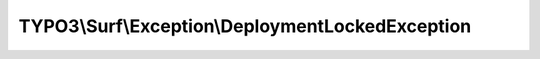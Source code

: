-------------------------------------------------
TYPO3\\Surf\\Exception\\DeploymentLockedException
-------------------------------------------------

.. php:namespace: TYPO3\\Surf\\Exception

.. php:class:: DeploymentLockedException

    .. php:attr:: message

        protected

    .. php:attr:: code

        protected

    .. php:attr:: file

        protected

    .. php:attr:: line

        protected

    .. php:method:: deploymentLockedBy(Deployment $deployment, $currentDeploymentLockIdentifier)

        :type $deployment: Deployment
        :param $deployment:
        :param $currentDeploymentLockIdentifier:
        :returns: DeploymentLockedException

    .. php:method:: __clone()

    .. php:method:: __construct($message, $code, $previous)

        :param $message:
        :param $code:
        :param $previous:

    .. php:method:: __wakeup()

    .. php:method:: getMessage()

    .. php:method:: getCode()

    .. php:method:: getFile()

    .. php:method:: getLine()

    .. php:method:: getTrace()

    .. php:method:: getPrevious()

    .. php:method:: getTraceAsString()

    .. php:method:: __toString()
